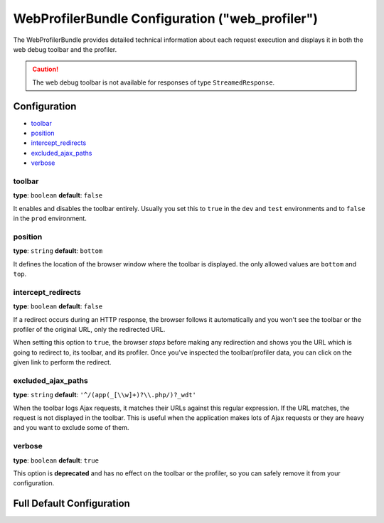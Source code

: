 .. index::
    single: Configuration reference; WebProfiler

WebProfilerBundle Configuration ("web_profiler")
================================================

The WebProfilerBundle provides detailed technical information about each request
execution and displays it in both the web debug toolbar and the profiler.

.. caution::

    The web debug toolbar is not available for responses of type ``StreamedResponse``.

Configuration
-------------

* `toolbar`_
* `position`_
* `intercept_redirects`_
* `excluded_ajax_paths`_
* `verbose`_

toolbar
~~~~~~~

**type**: ``boolean`` **default**: ``false``

It enables and disables the toolbar entirely. Usually you set this to ``true``
in the ``dev`` and ``test`` environments and to ``false`` in the ``prod``
environment.

position
~~~~~~~~

**type**: ``string`` **default**: ``bottom``

It defines the location of the browser window where the toolbar is displayed.
the only allowed values are ``bottom`` and ``top``.

intercept_redirects
~~~~~~~~~~~~~~~~~~~

**type**: ``boolean`` **default**: ``false``

If a redirect occurs during an HTTP response, the browser follows it automatically
and you won't see the toolbar or the profiler of the original URL, only the
redirected URL.

When setting this option to ``true``, the browser *stops* before making any
redirection and shows you the URL which is going to redirect to, its toolbar,
and its profiler. Once you've inspected the toolbar/profiler data, you can click
on the given link to perform the redirect.

excluded_ajax_paths
~~~~~~~~~~~~~~~~~~~

**type**: ``string`` **default**: ``'^/(app(_[\\w]+)?\\.php/)?_wdt'``

When the toolbar logs Ajax requests, it matches their URLs against this regular
expression. If the URL matches, the request is not displayed in the toolbar. This
is useful when the application makes lots of Ajax requests or they are heavy and
you want to exclude some of them.

verbose
~~~~~~~

**type**: ``boolean`` **default**: ``true``

This option is **deprecated** and has no effect on the toolbar or the profiler,
so you can safely remove it from your configuration.

Full Default Configuration
--------------------------

.. configuration-block::

    .. code-block:: yaml

        # app/config/config.yml
        web_profiler:
            toolbar:              false
            position:             bottom
            intercept_redirects:  false
            excluded_ajax_paths:  ^/(app(_[\\w]+)?\\.php/)?_wdt

            # DEPRECATED, it can be removed safely from your configuration
            verbose:              true

    .. code-block:: xml

        <!-- app/config/config.xml -->
        <?xml version="1.0" charset="UTF-8" ?>
        <container xmlns="http://symfony.com/schema/dic/services"
            xmlns:xsi="http://www.w3.org/2001/XMLSchema-instance"
            xmlns:webprofiler="http://symfony.com/schema/dic/webprofiler"
            xsi:schemaLocation="http://symfony.com/schema/dic/services
                http://symfony.com/schema/dic/services/services-1.0.xsd
                http://symfony.com/schema/dic/webprofiler
                http://symfony.com/schema/dic/webprofiler/webprofiler-1.0.xsd">

            <web-profiler:config
                toolbar="false"
                verbose="true"
                intercept-redirects="false"
                excluded-ajax-paths="^/(app(_[\\w]+)?\\.php/)?_wdt"
            />
        </container>

